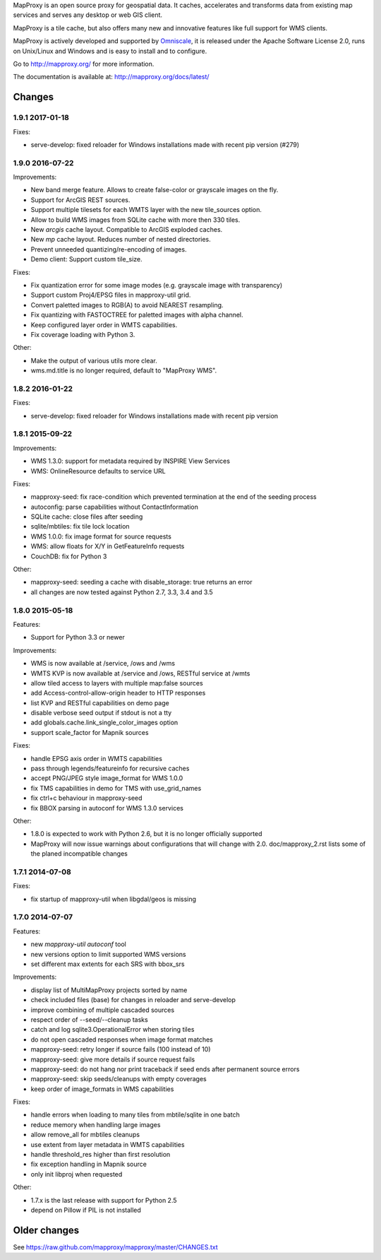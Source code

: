 MapProxy is an open source proxy for geospatial data. It caches, accelerates and transforms data from existing map services and serves any desktop or web GIS client.

.. image:: http://mapproxy.org/mapproxy.png

MapProxy is a tile cache, but also offers many new and innovative features like full support for WMS clients.

MapProxy is actively developed and supported by `Omniscale <http://omniscale.com>`_, it is released under the Apache Software License 2.0, runs on Unix/Linux and Windows and is easy to install and to configure.

Go to http://mapproxy.org/ for more information.

The documentation is available at: http://mapproxy.org/docs/latest/

Changes
-------
1.9.1 2017-01-18
~~~~~~~~~~~~~~~~

Fixes:

- serve-develop: fixed reloader for Windows installations made
  with recent pip version (#279)

1.9.0 2016-07-22
~~~~~~~~~~~~~~~~

Improvements:

- New band merge feature. Allows to create false-color or grayscale
  images on the fly.
- Support for ArcGIS REST sources.
- Support multiple tilesets for each WMTS layer with the new
  tile_sources option.
- Allow to build WMS images from SQLite cache with more then 330 tiles.
- New `arcgis` cache layout. Compatible to ArcGIS exploded caches.
- New `mp` cache layout. Reduces number of nested directories.
- Prevent unneeded quantizing/re-encoding of images.
- Demo client: Support custom tile_size.

Fixes:

- Fix quantization error for some image modes
  (e.g. grayscale image with transparency)
- Support custom Proj4/EPSG files in mapproxy-util grid.
- Convert paletted images to RGB(A) to avoid NEAREST resampling.
- Fix quantizing with FASTOCTREE for paletted images with alpha channel.
- Keep configured layer order in WMTS capabilities.
- Fix coverage loading with Python 3.

Other:

- Make the output of various utils more clear.
- wms.md.title is no longer required, default to "MapProxy WMS".

1.8.2 2016-01-22
~~~~~~~~~~~~~~~~

Fixes:

- serve-develop: fixed reloader for Windows installations made
  with recent pip version

1.8.1 2015-09-22
~~~~~~~~~~~~~~~~

Improvements:

- WMS 1.3.0: support for metadata required by INSPIRE View Services
- WMS: OnlineResource defaults to service URL

Fixes:

- mapproxy-seed: fix race-condition which prevented termination at the
  end of the seeding process
- autoconfig: parse capabilities without ContactInformation
- SQLite cache: close files after seeding
- sqlite/mbtiles: fix tile lock location
- WMS 1.0.0: fix image format for source requests
- WMS: allow floats for X/Y in GetFeatureInfo requests
- CouchDB: fix for Python 3

Other:

- mapproxy-seed: seeding a cache with disable_storage: true returns
  an error
- all changes are now tested against Python 2.7, 3.3, 3.4 and 3.5

1.8.0 2015-05-18
~~~~~~~~~~~~~~~~

Features:

- Support for Python 3.3 or newer

Improvements:

- WMS is now available at /service, /ows and /wms
- WMTS KVP is now available at /service and /ows, RESTful service at /wmts
- allow tiled access to layers with multiple map:false sources
- add Access-control-allow-origin header to HTTP responses
- list KVP and RESTful capabilities on demo page
- disable verbose seed output if stdout is not a tty
- add globals.cache.link_single_color_images option
- support scale_factor for Mapnik sources

Fixes:

- handle EPSG axis order in WMTS capabilities
- pass through legends/featureinfo for recursive caches
- accept PNG/JPEG style image_format for WMS 1.0.0
- fix TMS capabilities in demo for TMS with use_grid_names
- fix ctrl+c behaviour in mapproxy-seed
- fix BBOX parsing in autoconf for WMS 1.3.0 services

Other:

- 1.8.0 is expected to work with Python 2.6, but it is no longer officially supported
- MapProxy will now issue warnings about configurations that will change with 2.0.
  doc/mapproxy_2.rst lists some of the planed incompatible changes

1.7.1 2014-07-08
~~~~~~~~~~~~~~~~

Fixes:

- fix startup of mapproxy-util when libgdal/geos is missing


1.7.0 2014-07-07
~~~~~~~~~~~~~~~~

Features:

- new `mapproxy-util autoconf` tool
- new versions option to limit supported WMS versions
- set different max extents for each SRS with bbox_srs

Improvements:

- display list of MultiMapProxy projects sorted by name
- check included files (base) for changes in reloader and serve-develop
- improve combining of multiple cascaded sources
- respect order of --seed/--cleanup tasks
- catch and log sqlite3.OperationalError when storing tiles
- do not open cascaded responses when image format matches
- mapproxy-seed: retry longer if source fails (100 instead of 10)
- mapproxy-seed: give more details if source request fails
- mapproxy-seed: do not hang nor print traceback if seed ends
  after permanent source errors
- mapproxy-seed: skip seeds/cleanups with empty coverages
- keep order of image_formats in WMS capabilities


Fixes:

- handle errors when loading to many tiles from mbtile/sqlite in
  one batch
- reduce memory when handling large images
- allow remove_all for mbtiles cleanups
- use extent from layer metadata in WMTS capabilities
- handle threshold_res higher than first resolution
- fix exception handling in Mapnik source
- only init libproj when requested

Other:

- 1.7.x is the last release with support for Python 2.5
- depend on Pillow if PIL is not installed


Older changes
-------------
See https://raw.github.com/mapproxy/mapproxy/master/CHANGES.txt



